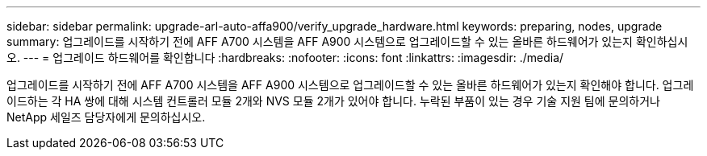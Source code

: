 ---
sidebar: sidebar 
permalink: upgrade-arl-auto-affa900/verify_upgrade_hardware.html 
keywords: preparing, nodes, upgrade 
summary: 업그레이드를 시작하기 전에 AFF A700 시스템을 AFF A900 시스템으로 업그레이드할 수 있는 올바른 하드웨어가 있는지 확인하십시오. 
---
= 업그레이드 하드웨어를 확인합니다
:hardbreaks:
:nofooter: 
:icons: font
:linkattrs: 
:imagesdir: ./media/


[role="lead"]
업그레이드를 시작하기 전에 AFF A700 시스템을 AFF A900 시스템으로 업그레이드할 수 있는 올바른 하드웨어가 있는지 확인해야 합니다. 업그레이드하는 각 HA 쌍에 대해 시스템 컨트롤러 모듈 2개와 NVS 모듈 2개가 있어야 합니다. 누락된 부품이 있는 경우 기술 지원 팀에 문의하거나 NetApp 세일즈 담당자에게 문의하십시오.
